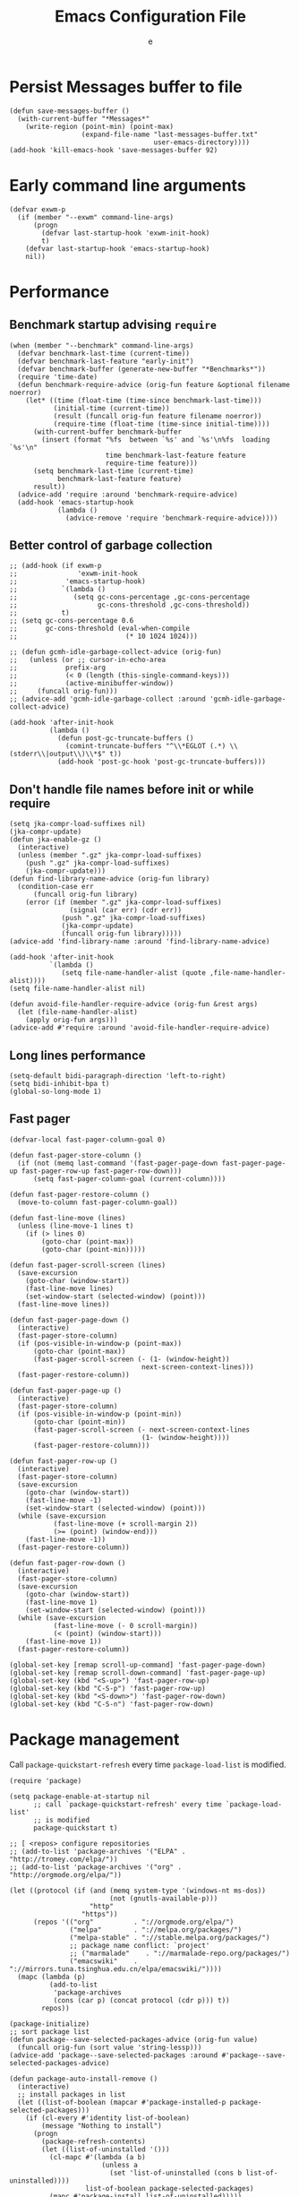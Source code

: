 #+TITLE:  Emacs Configuration File
#+AUTHOR: e
#+EMAIL:  no-reply@
#+PROPERTY:  header-args:elisp   :results silent
#+PROPERTY:  header-args:elisp+  :tangle ~/.emacs.d/early-init.el
#+PROPERTY:  header-args:elisp+  :eval no-export
# Save to tangle file: C-c C-v C-t

* Persist *Messages* buffer to file

#+begin_src elisp
(defun save-messages-buffer ()
  (with-current-buffer "*Messages*"
    (write-region (point-min) (point-max)
                  (expand-file-name "last-messages-buffer.txt"
                                    user-emacs-directory))))
(add-hook 'kill-emacs-hook 'save-messages-buffer 92)
#+end_src

* Early command line arguments

#+begin_src elisp
(defvar exwm-p
  (if (member "--exwm" command-line-args)
      (progn
        (defvar last-startup-hook 'exwm-init-hook)
        t)
    (defvar last-startup-hook 'emacs-startup-hook)
    nil))
#+end_src

* Performance
** Benchmark startup advising ~require~

#+begin_src elisp
(when (member "--benchmark" command-line-args)
  (defvar benchmark-last-time (current-time))
  (defvar benchmark-last-feature "early-init")
  (defvar benchmark-buffer (generate-new-buffer "*Benchmarks*"))
  (require 'time-date)
  (defun benchmark-require-advice (orig-fun feature &optional filename noerror)
    (let* ((time (float-time (time-since benchmark-last-time)))
           (initial-time (current-time))
           (result (funcall orig-fun feature filename noerror))
           (require-time (float-time (time-since initial-time))))
      (with-current-buffer benchmark-buffer
        (insert (format "%fs  between `%s' and `%s'\n%fs  loading `%s'\n"
                        time benchmark-last-feature feature
                        require-time feature)))
      (setq benchmark-last-time (current-time)
            benchmark-last-feature feature)
      result))
  (advice-add 'require :around 'benchmark-require-advice)
  (add-hook 'emacs-startup-hook
            (lambda ()
              (advice-remove 'require 'benchmark-require-advice))))
#+end_src

** Better control of garbage collection

#+begin_src elisp
;; (add-hook (if exwm-p
;;               'exwm-init-hook
;;            'emacs-startup-hook)
;;           `(lambda ()
;;              (setq gc-cons-percentage ,gc-cons-percentage
;;                    gc-cons-threshold ,gc-cons-threshold))
;;           t)
;; (setq gc-cons-percentage 0.6
;;       gc-cons-threshold (eval-when-compile
;;                           (* 10 1024 1024)))

;; (defun gcmh-idle-garbage-collect-advice (orig-fun)
;;   (unless (or ;; cursor-in-echo-area
;;            prefix-arg
;;            (< 0 (length (this-single-command-keys)))
;;            (active-minibuffer-window))
;;     (funcall orig-fun)))
;; (advice-add 'gcmh-idle-garbage-collect :around 'gcmh-idle-garbage-collect-advice)

(add-hook 'after-init-hook
          (lambda ()
            (defun post-gc-truncate-buffers ()
              (comint-truncate-buffers "^\\*EGLOT (.*) \\(stderr\\|output\\)\\*$" t))
            (add-hook 'post-gc-hook 'post-gc-truncate-buffers)))
#+end_src

** Don't handle file names before init or while require

#+begin_src elisp
(setq jka-compr-load-suffixes nil)
(jka-compr-update)
(defun jka-enable-gz ()
  (interactive)
  (unless (member ".gz" jka-compr-load-suffixes)
    (push ".gz" jka-compr-load-suffixes)
    (jka-compr-update)))
(defun find-library-name-advice (orig-fun library)
  (condition-case err
      (funcall orig-fun library)
    (error (if (member ".gz" jka-compr-load-suffixes)
               (signal (car err) (cdr err))
             (push ".gz" jka-compr-load-suffixes)
             (jka-compr-update)
             (funcall orig-fun library)))))
(advice-add 'find-library-name :around 'find-library-name-advice)

(add-hook 'after-init-hook
          `(lambda ()
             (setq file-name-handler-alist (quote ,file-name-handler-alist))))
(setq file-name-handler-alist nil)

(defun avoid-file-handler-require-advice (orig-fun &rest args)
  (let (file-name-handler-alist)
    (apply orig-fun args)))
(advice-add #'require :around 'avoid-file-handler-require-advice)
#+end_src

** Long lines performance

#+begin_src elisp
(setq-default bidi-paragraph-direction 'left-to-right)
(setq bidi-inhibit-bpa t)
(global-so-long-mode 1)
#+end_src

** Fast pager

#+begin_src elisp
(defvar-local fast-pager-column-goal 0)

(defun fast-pager-store-column ()
  (if (not (memq last-command '(fast-pager-page-down fast-pager-page-up fast-pager-row-up fast-pager-row-down)))
      (setq fast-pager-column-goal (current-column))))

(defun fast-pager-restore-column ()
  (move-to-column fast-pager-column-goal))

(defun fast-line-move (lines)
  (unless (line-move-1 lines t)
    (if (> lines 0)
        (goto-char (point-max))
        (goto-char (point-min)))))

(defun fast-pager-scroll-screen (lines)
  (save-excursion
    (goto-char (window-start))
    (fast-line-move lines)
    (set-window-start (selected-window) (point)))
  (fast-line-move lines))

(defun fast-pager-page-down ()
  (interactive)
  (fast-pager-store-column)
  (if (pos-visible-in-window-p (point-max))
      (goto-char (point-max))
      (fast-pager-scroll-screen (- (1- (window-height))
                                 next-screen-context-lines)))
  (fast-pager-restore-column))

(defun fast-pager-page-up ()
  (interactive)
  (fast-pager-store-column)
  (if (pos-visible-in-window-p (point-min))
      (goto-char (point-min))
      (fast-pager-scroll-screen (- next-screen-context-lines
                                 (1- (window-height))))
      (fast-pager-restore-column)))

(defun fast-pager-row-up ()
  (interactive)
  (fast-pager-store-column)
  (save-excursion
    (goto-char (window-start))
    (fast-line-move -1)
    (set-window-start (selected-window) (point)))
  (while (save-excursion
           (fast-line-move (+ scroll-margin 2))
           (>= (point) (window-end)))
    (fast-line-move -1))
  (fast-pager-restore-column))

(defun fast-pager-row-down ()
  (interactive)
  (fast-pager-store-column)
  (save-excursion
    (goto-char (window-start))
    (fast-line-move 1)
    (set-window-start (selected-window) (point)))
  (while (save-excursion
           (fast-line-move (- 0 scroll-margin))
           (< (point) (window-start)))
    (fast-line-move 1))
  (fast-pager-restore-column))

(global-set-key [remap scroll-up-command] 'fast-pager-page-down)
(global-set-key [remap scroll-down-command] 'fast-pager-page-up)
(global-set-key (kbd "<S-up>") 'fast-pager-row-up)
(global-set-key (kbd "C-S-p") 'fast-pager-row-up)
(global-set-key (kbd "<S-down>") 'fast-pager-row-down)
(global-set-key (kbd "C-S-n") 'fast-pager-row-down)
#+end_src

* Package management

Call ~package-quickstart-refresh~ every time ~package-load-list~ is
modified.

#+begin_src elisp
(require 'package)

(setq package-enable-at-startup nil
      ;; call `package-quickstart-refresh' every time `package-load-list'
      ;; is modified
      package-quickstart t)

;; [ <repos> configure repositories
;; (add-to-list 'package-archives '("ELPA" . "http://tromey.com/elpa/"))
;; (add-to-list 'package-archives '("org" . "http://orgmode.org/elpa/"))

(let ((protocol (if (and (memq system-type '(windows-nt ms-dos))
                         (not (gnutls-available-p)))
                    "http"
                  "https"))
      (repos '(("org"          . "://orgmode.org/elpa/")
               ("melpa"        . "://melpa.org/packages/")
               ("melpa-stable" . "://stable.melpa.org/packages/")
               ;; package name conflict: `project'
               ;; ("marmalade"    . "://marmalade-repo.org/packages/")
               ("emacswiki"    . "://mirrors.tuna.tsinghua.edu.cn/elpa/emacswiki/"))))
  (mapc (lambda (p)
          (add-to-list
           'package-archives
           (cons (car p) (concat protocol (cdr p))) t))
        repos))

(package-initialize)
;; sort package list
(defun package--save-selected-packages-advice (orig-fun value)
  (funcall orig-fun (sort value 'string-lessp)))
(advice-add 'package--save-selected-packages :around #'package--save-selected-packages-advice)

(defun package-auto-install-remove ()
  (interactive)
  ;; install packages in list
  (let ((list-of-boolean (mapcar #'package-installed-p package-selected-packages)))
    (if (cl-every #'identity list-of-boolean)
        (message "Nothing to install")
      (progn
        (package-refresh-contents)
        (let ((list-of-uninstalled '()))
          (cl-mapc #'(lambda (a b)
                       (unless a
                         (set 'list-of-uninstalled (cons b list-of-uninstalled))))
                   list-of-boolean package-selected-packages)
          (mapc #'package-install list-of-uninstalled)))))
  ;; uninstall packages not in list
  ;;(mapc #'package-delete (set-difference package-activated-list package-selected-packages))
  (package-autoremove))

;; (add-hook (if exwm-p
;;               'exwm-init-hook
;;             'emacs-startup-hook)
;;           'package-auto-install-remove)

(defun package-emacswiki-update ()
  (interactive)
  ;; bookmark+
  (url-copy-file "https://www.emacswiki.org/emacs/download/bookmark%2b.el"
                 "~/.emacs.d/el/packages/bookmark+/bookmark+.el" t)
  (url-copy-file "https://www.emacswiki.org/emacs/download/bookmark%2b-mac.el"
                 "~/.emacs.d/el/packages/bookmark+/bookmark+-mac.el" t)
  (url-copy-file "https://www.emacswiki.org/emacs/download/bookmark%2b-bmu.el"
                 "~/.emacs.d/el/packages/bookmark+/bookmark+-bmu.el" t)
  (url-copy-file "https://www.emacswiki.org/emacs/download/bookmark%2b-1.el"
                 "~/.emacs.d/el/packages/bookmark+/bookmark+-1.el" t)
  (url-copy-file "https://www.emacswiki.org/emacs/download/bookmark%2b-key.el"
                 "~/.emacs.d/el/packages/bookmark+/bookmark+-key.el" t)
  (url-copy-file "https://www.emacswiki.org/emacs/download/bookmark%2b-lit.el"
                 "~/.emacs.d/el/packages/bookmark+/bookmark+-lit.el" t)
  (url-copy-file "https://www.emacswiki.org/emacs/download/bookmark%2b-doc.el"
                 "~/.emacs.d/el/packages/bookmark+/bookmark+-doc.el" t)
  (url-copy-file "https://www.emacswiki.org/emacs/download/bookmark%2b-chg.el"
                 "~/.emacs.d/el/packages/bookmark+/bookmark+-chg.el" t)
  (byte-recompile-directory "~/.emacs.d/el/packages/bookmark+" 0 t)
  ;; thingatpt+
  (url-copy-file "https://www.emacswiki.org/emacs/download/thingatpt%2b.el"
                 "~/.emacs.d/el/packages/thingatpt+/thingatpt+.el" t)
  (byte-recompile-directory "~/.emacs.d/el/packages/thingatpt+" 0 t))
#+end_src

* Frame configuration previous GUI activation

#+begin_src elisp
(menu-bar-mode -1)
(tool-bar-mode -1)
(scroll-bar-mode -1)
;; display hover help text in the echo area
(tooltip-mode -1)
(modify-all-frames-parameters '((vertical-scroll-bars . nil)))
(advice-add 'x-apply-session-resources :override 'ignore)

;; (fringe-mode '(4 . 4))
(set-face-attribute 'fringe nil
                    :background "#303030")
(setq-default indicate-buffer-boundaries 'right)
(defface visual-line-fringe-face
  '((t :foreground "gold1"))
  "Visual line fringe face" :group 'visual-line)
(set-fringe-bitmap-face 'left-curly-arrow 'visual-line-fringe-face)
(set-fringe-bitmap-face 'right-curly-arrow 'visual-line-fringe-face)
(setq visual-line-fringe-indicators '(left-curly-arrow right-curly-arrow)
      frame-inhibit-implied-resize t)
;; (add-to-list 'default-frame-alist '(inhibit-double-buffering . t))
#+end_src

* Theme config

#+begin_src elisp
;; (set 'custom-enabled-themes 'wheatgrass)
(load-theme 'misterioso t)
;; (set-face-attribute 'mode-line nil :background "#003445")
;; (add-to-list 'default-frame-alist '(cursor-color . "red"))
(face-spec-set 'show-paren-match
               '((((class color) (background light))
                  :background "turquoise")
                 (((class color) (background dark))
                  :background "steelblue4")
                 (((background dark) (min-colors 4))
                  :background "grey50")
                 (((background light) (min-colors 4))
                  :background "gray")
                 (t
                  :inherit underline)))
(with-eval-after-load 'which-func
  (set-face-attribute 'which-func nil :foreground "#a040bb"))

;; (require 'cursor-chg)  ; Load this library
;; (change-cursor-mode 1) ; On for overwrite/read-only/input mode
;; (toggle-cursor-type-when-idle 1) ; On when idle
;; (setq curchg-idle-cursor-type 'hbar
;;       curchg-default-cursor-type 'bar
;;       curchg-overwrite/read-only-cursor-type 'box)

;; [ Cycle themes
(require 'ring)
(defvar theme-ring nil)
(let ((themes '(wombat whiteboard adwaita misterioso)))
  (setq theme-ring (make-ring (length themes)))
  (dolist (elem themes) (ring-insert theme-ring elem)))

(defun cycle-themes ()
  "Cycle themes in ring."
  (interactive)
  (let ((theme (ring-ref theme-ring -1)))
    (ring-insert theme-ring theme)
    (load-theme theme)
    (message "%s theme loaded" theme)))
;; ]

;; [ transparency
(defun frame-transparency (opacity)
  (interactive "P")
  (if opacity
      (when (listp opacity)
        (setq opacity 1))
    (setq opacity 0))
  (set-frame-parameter nil 'alpha `(,opacity . ,opacity)))

(defun toggle-transparency ()
  (interactive)
  (let ((alpha (frame-parameter nil 'alpha)))
    (set-frame-parameter
     nil 'alpha
     (if (eql (cond ((numberp alpha) alpha)
                    ((numberp (cdr alpha)) (cdr alpha))
                    ;; Also handle undocumented (<active> <inactive>) form.
                    ((numberp (cadr alpha)) (cadr alpha)))
              75)
         '(100 . 100) '(90 . 75)))))
(add-to-list 'default-frame-alist '(alpha . (90 . 75)))
;; (set-frame-parameter (selected-frame) 'alpha '(90 . 75))
;; ]

(defun unspecified-background (&optional frame)
  (let ((frame (or frame (selected-frame))))
    (unless (display-graphic-p frame)
      (set-face-background 'default "unspecified-bg" frame))))
(add-hook 'window-setup-hook 'unspecified-background)
(add-hook 'after-make-frame-functions 'unspecified-background)

(global-set-key (kbd "M-s 6 t") #'cycle-themes)
(global-set-key (kbd "M-s 7 7") #'frame-transparency)
(global-set-key (kbd "M-s 7 t") #'toggle-transparency)
#+end_src

* Initial configurations

#+begin_src elisp
(setq initial-buffer-choice nil
      inhibit-startup-screen t
      initial-major-mode 'fundamental-mode
      visible-bell t
      history-delete-duplicates t
      debugger-bury-or-kill nil
      ;; avoids warnings
      ad-redefinition-action 'accept)
#+end_src